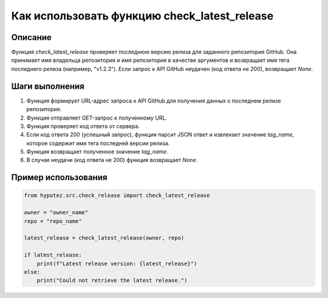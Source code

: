 Как использовать функцию check_latest_release
=========================================================================================

Описание
-------------------------
Функция `check_latest_release` проверяет последнюю версию релиза для заданного репозитория GitHub. Она принимает имя владельца репозитория и имя репозитория в качестве аргументов и возвращает имя тега последнего релиза (например, "v1.2.3").  Если запрос к API GitHub неудачен (код ответа не 200), возвращает `None`.

Шаги выполнения
-------------------------
1. Функция формирует URL-адрес запроса к API GitHub для получения данных о последнем релизе репозитория.
2. Функция отправляет GET-запрос к полученному URL.
3. Функция проверяет код ответа от сервера.
4. Если код ответа 200 (успешный запрос), функция парсит JSON ответ и извлекает значение `tag_name`, которое содержит имя тега последней версии релиза.
5. Функция возвращает полученное значение `tag_name`.
6. В случае неудачи (код ответа не 200) функция возвращает `None`.

Пример использования
-------------------------
.. code-block:: python

    from hypotez.src.check_release import check_latest_release

    owner = "owner_name"
    repo = "repo_name"

    latest_release = check_latest_release(owner, repo)

    if latest_release:
        print(f"Latest release version: {latest_release}")
    else:
        print("Could not retrieve the latest release.")